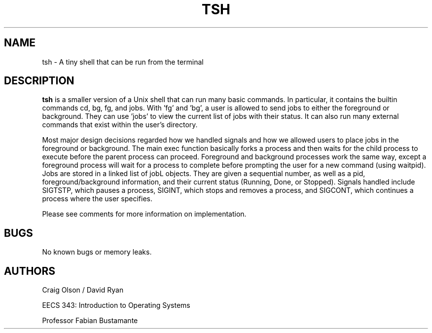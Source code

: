 .\" Process this file with
.\" groff -man -Tascii foo.1
.\"
.TH TSH 1 "OCTOBER 2014" Linux "User Manuals"
.SH NAME
tsh \- A tiny shell that can be run from the terminal
.SH DESCRIPTION
.B tsh
is a smaller version of a Unix shell that can run many basic commands. In particular, it contains the builtin commands cd, bg, fg, and jobs. With 'fg' and 'bg', a user is allowed to send jobs to either the foreground or background. They can use 'jobs' to view the current list of jobs with their status. It can also run many external commands that exist within the user's directory.

Most major design decisions regarded how we handled signals and how we allowed users to place jobs in the foreground or background. The main exec function basically forks a process and then waits for the child process to execute before the parent process can proceed. Foreground and background processes work the same way, except a foreground process will wait for a process to complete before prompting the user for a new command (using waitpid). Jobs are stored in a linked list of jobL objects. They are given a sequential number, as well as a pid, foreground/background information, and their current status (Running, Done, or Stopped). Signals handled include SIGTSTP, which pauses a process, SIGINT, which stops and removes a process, and SIGCONT, which continues a process where the user specifies.

Please see comments for more information on implementation.
.SH BUGS
No known bugs or memory leaks.
.SH AUTHORS
Craig Olson / David Ryan

EECS 343: Introduction to Operating Systems

Professor Fabian Bustamante
